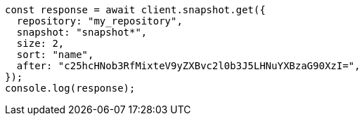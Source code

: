 // This file is autogenerated, DO NOT EDIT
// Use `node scripts/generate-docs-examples.js` to generate the docs examples

[source, js]
----
const response = await client.snapshot.get({
  repository: "my_repository",
  snapshot: "snapshot*",
  size: 2,
  sort: "name",
  after: "c25hcHNob3RfMixteV9yZXBvc2l0b3J5LHNuYXBzaG90XzI=",
});
console.log(response);
----
